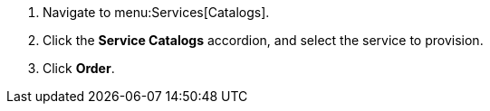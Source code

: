 . Navigate to menu:Services[Catalogs].
. Click the *Service Catalogs* accordion, and select the service to provision.
. Click *Order*. 

///////////////////////////////
. Navigate to menu:Services[Catalogs].
. Click the *Service Catalogs* accordion, and select the service to provision.
. Click *Order*. The dialog appears.
. Select the options in the *Service* dialog.
///////////////////////////////
